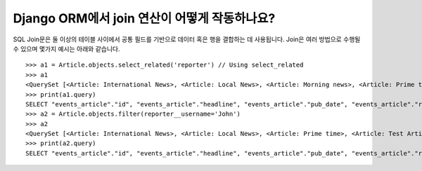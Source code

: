 Django ORM에서 join 연산이 어떻게 작동하나요?
======================================================

SQL Join문은 둘 이상의 테이블 사이에서 공통 필드를 기반으로 데이터 혹은 행을 결합하는 데 사용됩니다. Join은 여러 방법으로 수행될 수 있으며 몇가지 예시는 아래와 같습니다. ::

    >>> a1 = Article.objects.select_related('reporter') // Using select_related
    >>> a1
    <QuerySet [<Article: International News>, <Article: Local News>, <Article: Morning news>, <Article: Prime time>, <Article: Test Article>, <Article: Weather Report>]>
    >>> print(a1.query)
    SELECT "events_article"."id", "events_article"."headline", "events_article"."pub_date", "events_article"."reporter_id", "events_article"."slug", "auth_user"."id", "auth_user"."password", "auth_user"."last_login", "auth_user"."is_superuser", "auth_user"."username", "auth_user"."first_name", "auth_user"."last_name", "auth_user"."email", "auth_user"."is_staff", "auth_user"."is_active", "auth_user"."date_joined" FROM "events_article" INNER JOIN "auth_user" ON ("events_article"."reporter_id" = "auth_user"."id") ORDER BY "events_article"."headline" ASC
    >>> a2 = Article.objects.filter(reporter__username='John')
    >>> a2
    <QuerySet [<Article: International News>, <Article: Local News>, <Article: Prime time>, <Article: Test Article>, <Article: Weather Report>]>
    >>> print(a2.query)
    SELECT "events_article"."id", "events_article"."headline", "events_article"."pub_date", "events_article"."reporter_id", "events_article"."slug" FROM "events_article" INNER JOIN "auth_user" ON ("events_article"."reporter_id" = "auth_user"."id") WHERE "auth_user"."username" = John ORDER BY "events_article"."headline" ASC
